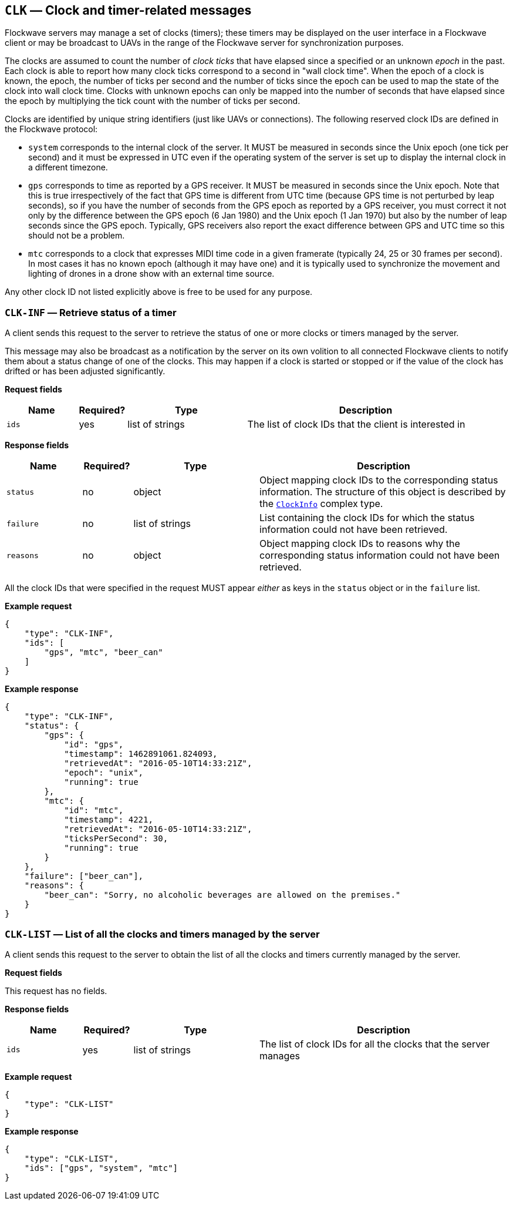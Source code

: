 == `CLK` — Clock and timer-related messages

Flockwave servers may manage a set of clocks (timers); these timers may
be displayed on the user interface in a Flockwave client or may be
broadcast to UAVs in the range of the Flockwave server for
synchronization purposes.

The clocks are assumed to count the number of _clock ticks_ that have
elapsed since a specified or an unknown _epoch_ in the past. Each clock
is able to report how many clock ticks correspond to a second in "wall
clock time". When the epoch of a clock is known, the epoch, the number
of ticks per second and the number of ticks since the epoch can be used
to map the state of the clock into wall clock time. Clocks with unknown
epochs can only be mapped into the number of seconds that have elapsed
since the epoch by multiplying the tick count with the number of ticks
per second.

Clocks are identified by unique string identifiers (just like UAVs or
connections). The following reserved clock IDs are defined in the
Flockwave protocol:

* `system` corresponds to the internal clock of the server. It MUST be
measured in seconds since the Unix epoch (one tick per second) and it
must be expressed in UTC even if the operating system of the server is
set up to display the internal clock in a different timezone.
* `gps` corresponds to time as reported by a GPS receiver. It MUST be
measured in seconds since the Unix epoch. Note that this is true
irrespectively of the fact that GPS time is different from UTC time
(because GPS time is not perturbed by leap seconds), so if you have the
number of seconds from the GPS epoch as reported by a GPS receiver, you
must correct it not only by the difference between the GPS epoch (6 Jan
1980) and the Unix epoch (1 Jan 1970) but also by the number of leap
seconds since the GPS epoch. Typically, GPS receivers also report the
exact difference between GPS and UTC time so this should not be a
problem.
* `mtc` corresponds to a clock that expresses MIDI time code in a given
framerate (typically 24, 25 or 30 frames per second). In most cases it
has no known epoch (although it may have one) and it is typically used
to synchronize the movement and lighting of drones in a drone show with
an external time source.

Any other clock ID not listed explicitly above is free to be used for
any purpose.

=== `CLK-INF` — Retrieve status of a timer

A client sends this request to the server to retrieve the status of one
or more clocks or timers managed by the server.

This message may also be broadcast as a notification by the server on
its own volition to all connected Flockwave clients to notify them about
a status change of one of the clocks. This may happen if a clock is
started or stopped or if the value of the clock has drifted or has been
adjusted significantly.

*Request fields*

[width="100%",cols="15%,10%,25%,50%",options="header",]
|===
|Name |Required? |Type |Description
|`ids` |yes |list of strings |The list of clock IDs that the client is
interested in
|===

*Response fields*

[width="100%",cols="15%,10%,25%,50%",options="header",]
|===
|Name |Required? |Type |Description
|`status` |no |object |Object mapping clock IDs to the corresponding
status information. The structure of this object is described by the
link:../types.md#clockinfo[`ClockInfo`] complex type.

|`failure` |no |list of strings |List containing the clock IDs for which
the status information could not have been retrieved.

|`reasons` |no |object |Object mapping clock IDs to reasons why the
corresponding status information could not have been retrieved.
|===

All the clock IDs that were specified in the request MUST appear
_either_ as keys in the `status` object or in the `failure` list.

*Example request*

[source,json]
----
{
    "type": "CLK-INF",
    "ids": [
        "gps", "mtc", "beer_can"
    ]
}
----

*Example response*

[source,json]
----
{
    "type": "CLK-INF",
    "status": {
        "gps": {
            "id": "gps",
            "timestamp": 1462891061.824093,
            "retrievedAt": "2016-05-10T14:33:21Z",
            "epoch": "unix",
            "running": true
        },
        "mtc": {
            "id": "mtc",
            "timestamp": 4221,
            "retrievedAt": "2016-05-10T14:33:21Z",
            "ticksPerSecond": 30,
            "running": true
        }
    },
    "failure": ["beer_can"],
    "reasons": {
        "beer_can": "Sorry, no alcoholic beverages are allowed on the premises."
    }
}
----

=== `CLK-LIST` — List of all the clocks and timers managed by the server

A client sends this request to the server to obtain the list of all the
clocks and timers currently managed by the server.

*Request fields*

This request has no fields.

*Response fields*

[width="100%",cols="15%,10%,25%,50%",options="header",]
|===
|Name |Required? |Type |Description
|`ids` |yes |list of strings |The list of clock IDs for all the clocks
that the server manages
|===

*Example request*

[source,json]
----
{
    "type": "CLK-LIST"
}
----

*Example response*

[source,json]
----
{
    "type": "CLK-LIST",
    "ids": ["gps", "system", "mtc"]
}
----
